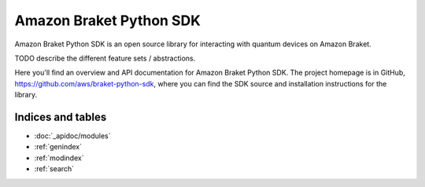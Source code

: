 Amazon Braket Python SDK
========================

Amazon Braket Python SDK is an open source library for interacting with quantum devices on Amazon Braket.

TODO describe the different feature sets / abstractions.

Here you'll find an overview and API documentation for Amazon Braket Python SDK. The project homepage is in GitHub, https://github.com/aws/braket-python-sdk, where you can find the SDK source and installation instructions for the library.

Indices and tables
__________________

* :doc:`_apidoc/modules`
* :ref:`genindex`
* :ref:`modindex`
* :ref:`search`
